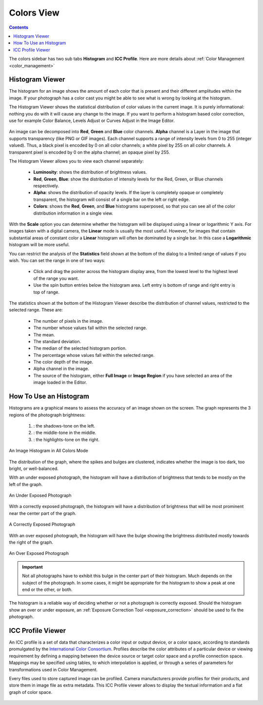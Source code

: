 .. meta::
   :description: digiKam Right Sidebar Colors View
   :keywords: digiKam, documentation, user manual, photo management, open source, free, learn, easy, colors, histogram, icc, profile

.. metadata-placeholder

   :authors: - digiKam Team

   :license: see Credits and License page for details (https://docs.digikam.org/en/credits_license.html)

.. _colors_view:

Colors View
===========

.. contents::

The colors sidebar has two sub tabs **Histogram** and **ICC Profile**. Here are more details about :ref:`Color Management <color_management>`

Histogram Viewer
~~~~~~~~~~~~~~~~

The histogram for an image shows the amount of each color that is present and their different amplitudes within the image. If your photograph has a color cast you might be able to see what is wrong by looking at the histogram.

The Histogram Viewer shows the statistical distribution of color values in the current image. It is purely informational: nothing you do with it will cause any change to the image. If you want to perform a histogram based color correction, use for example Color Balance, Levels Adjust or Curves Adjust in the Image Editor.

.. figure:: images/sidebar_histogramview.webp

An image can be decomposed into **Red**, **Green** and **Blue** color channels. **Alpha** channel is a Layer in the image that supports transparency (like PNG or GIF images). Each channel supports a range of intensity levels from 0 to 255 (integer valued). Thus, a black pixel is encoded by 0 on all color channels; a white pixel by 255 on all color channels. A transparent pixel is encoded by 0 on the alpha channel; an opaque pixel by 255.

The Histogram Viewer allows you to view each channel separately:

    - **Luminosity**: shows the distribution of brightness values.

    - **Red**, **Green**, **Blue**: show the distribution of intensity levels for the Red, Green, or Blue channels respectively.

    - **Alpha**: shows the distribution of opacity levels. If the layer is completely opaque or completely transparent, the histogram will consist of a single bar on the left or right edge.

    - **Colors**: shows the **Red**, **Green**, and **Blue** histograms superposed, so that you can see all of the color distribution information in a single view.

With the **Scale** option you can determine whether the histogram will be displayed using a linear or logarithmic Y axis. For images taken with a digital camera, the **Linear** mode is usually the most useful. However, for images that contain substantial areas of constant color a **Linear** histogram will often be dominated by a single bar. In this case a **Logarithmic** histogram will be more useful.

You can restrict the analysis of the **Statistics** field shown at the bottom of the dialog to a limited range of values if you wish. You can set the range in one of two ways:

    - Click and drag the pointer across the histogram display area, from the lowest level to the highest level of the range you want.

    - Use the spin button entries below the histogram area. Left entry is bottom of range and right entry is top of range. 

The statistics shown at the bottom of the Histogram Viewer describe the distribution of channel values, restricted to the selected range. These are:

    - The number of pixels in the image.

    - The number whose values fall within the selected range.

    - The mean.

    - The standard deviation.

    - The median of the selected histogram portion.

    - The percentage whose values fall within the selected range.

    - The color depth of the image.

    - Alpha channel in the image.

    - The source of the histogram, either **Full Image** or **Image Region** if you have selected an area of the image loaded in the Editor.

How To Use an Histogram
~~~~~~~~~~~~~~~~~~~~~~~

Histograms are a graphical means to assess the accuracy of an image shown on the screen. The graph represents the 3 regions of the photograph brightness:

    (1) : the shadows-tone on the left.

    (2) : the middle-tone in the middle.

    (3) : the highlights-tone on the right.

.. figure:: images/sidebar_histogramdescription.webp
    :alt:
    :align: center

    An Image Histogram in All Colors Mode

The distribution of the graph, where the spikes and bulges are clustered, indicates whether the image is too dark, too bright, or well-balanced.

With an under exposed photograph, the histogram will have a distribution of brightness that tends to be mostly on the left of the graph.

.. figure:: images/sidebar_histogram_underexpo.webp
    :alt:
    :align: center

    An Under Exposed Photograph

With a correctly exposed photograph, the histogram will have a distribution of brightness that will be most prominent near the center part of the graph.

.. figure:: images/sidebar_histogram_rightexpo.webp
    :alt:
    :align: center

    A Correctly Exposed Photograph

With an over exposed photograph, the histogram will have the bulge showing the brightness distributed mostly towards the right of the graph.

.. figure:: images/sidebar_histogram_overexpo.webp
    :alt:
    :align: center

    An Over Exposed Photograph

.. important:: Not all photographs have to exhibit this bulge in the center part of their histogram. Much depends on the subject of the photograph. In some cases, it might be appropriate for the histogram to show a peak at one end or the other, or both.

The histogram is a reliable way of deciding whether or not a photograph is correctly exposed. Should the histogram show an over or under exposure, an :ref:`Exposure Correction Tool <exposure_correction>` should be used to fix the photograph.

ICC Profile Viewer
~~~~~~~~~~~~~~~~~~

An ICC profile is a set of data that characterizes a color input or output device, or a color space, according to standards promulgated by the `International Color Consortium <https://en.wikipedia.org/wiki/International_Color_Consortium>`_. Profiles describe the color attributes of a particular device or viewing requirement by defining a mapping between the device source or target color space and a profile connection space. Mappings may be specified using tables, to which interpolation is applied, or through a series of parameters for transformations used in Color Management.

Every files used to store captured image can be profiled. Camera manufacturers provide profiles for their products, and store them in image file as extra metadata. This ICC Profile viewer allows to display the textual information and a flat graph of color space.

.. figure:: images/sidebar_iccprofileviewer.webp
